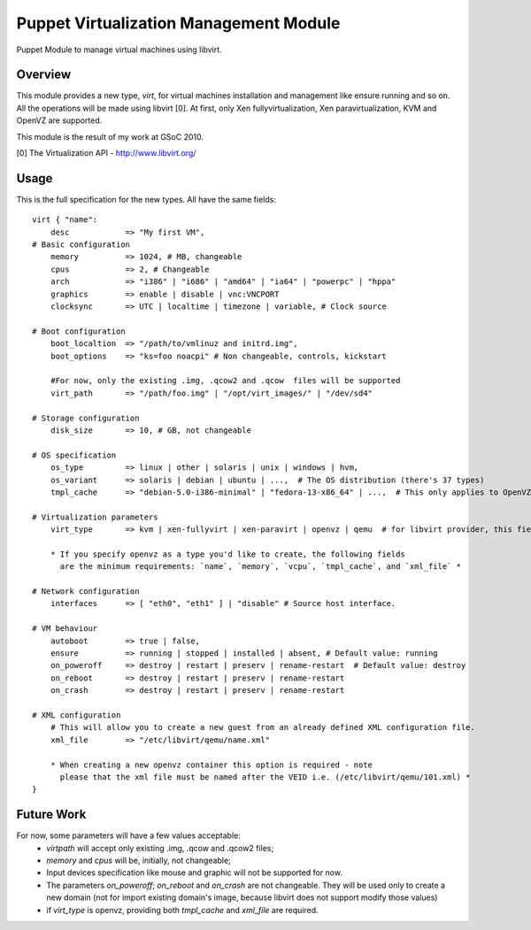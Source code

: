 Puppet Virtualization Management Module
=======================================

Puppet Module to manage virtual machines using libvirt.

Overview
--------

This module provides a new type, `virt`, for virtual machines installation and management like ensure running and so on.
All the operations will be made using libvirt [0]. At first, only Xen fullyvirtualization, Xen paravirtualization, KVM and OpenVZ are supported.

This module is the result of my work at GSoC 2010.

[0] The Virtualization API - http://www.libvirt.org/

Usage
-----

This is the full specification for the new types. All have the same fields::

  virt { "name":
      desc            => "My first VM",
  # Basic configuration
      memory          => 1024, # MB, changeable
      cpus            => 2, # Changeable
      arch            => "i386" | "i686" | "amd64" | "ia64" | "powerpc" | "hppa"
      graphics        => enable | disable | vnc:VNCPORT
      clocksync       => UTC | localtime | timezone | variable, # Clock source
  
  # Boot configuration
      boot_localtion  => "/path/to/vmlinuz and initrd.img",
      boot_options    => "ks=foo noacpi" # Non changeable, controls, kickstart

      #For now, only the existing .img, .qcow2 and .qcow  files will be supported
      virt_path       => "/path/foo.img" | "/opt/virt_images/" | "/dev/sd4" 
  
  # Storage configuration
      disk_size       => 10, # GB, not changeable
  
  # OS specification
      os_type         => linux | other | solaris | unix | windows | hvm,
      os_variant      => solaris | debian | ubuntu | ...,  # The OS distribution (there's 37 types)
      tmpl_cache      => "debian-5.0-i386-minimal" | "fedora-13-x86_64" | ...,  # This only applies to OpenVZ guests
  
  # Virtualization parameters
      virt_type       => kvm | xen-fullyvirt | xen-paravirt | openvz | qemu  # for libvirt provider, this field is mandatory

      * If you specify openvz as a type you'd like to create, the following fields 
        are the minimum requirements: `name`, `memory`, `vcpu`, `tmpl_cache`, and `xml_file` *
  
  # Network configuration
      interfaces      => [ "eth0", "eth1" ] | "disable" # Source host interface.
  
  # VM behaviour
      autoboot        => true | false,
      ensure          => running | stopped | installed | absent, # Default value: running
      on_poweroff     => destroy | restart | preserv | rename-restart  # Default value: destroy 
      on_reboot       => destroy | restart | preserv | rename-restart
      on_crash        => destroy | restart | preserv | rename-restart

  # XML configuration
      # This will allow you to create a new guest from an already defined XML configuration file.
      xml_file        => "/etc/libvirt/qemu/name.xml"

      * When creating a new openvz container this option is required - note
        please that the xml file must be named after the VEID i.e. (/etc/libvirt/qemu/101.xml) *
  } 

Future Work
----

For now, some parameters will have a few values acceptable:
  * `virtpath` will accept only existing .img, .qcow and .qcow2 files;
  * `memory` and `cpus` will be, initially, not changeable;
  * Input devices specification like mouse and graphic will not be supported for now.
  * The parameters `on_poweroff`; `on_reboot` and `on_crash` are not changeable. They will be used only to create a new domain (not for import existing domain's image, because libvirt does not support modify those values)
  * if `virt_type` is openvz, providing both `tmpl_cache` and `xml_file` are required.
